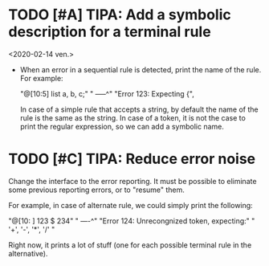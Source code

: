 * TODO [#A] TIPA: Add a symbolic description for a terminal rule
  <2020-02-14 ven.>

  - When an error in a sequential rule is detected, print the name of
    the rule. For example: 

    "@[10:5] list a, b, c;"
    "        -----^" 
    "Error 123: Expecting {", 

    In case of a simple rule that accepts a string, by default the
    name of the rule is the same as the string.  In case of a token,
    it is not the case to print the regular expression, so we can add
    a symbolic name.


* TODO [#C] TIPA: Reduce error noise

  Change the interface to the error reporting. It must be possible to
  eliminate some previous reporting errors, or to "resume" them. 

  For example, in case of alternate rule, we could simply print the
  following:

  "@[10: ] 123 $ 234" 
  "        ----^"
  "Error 124: Unrecongnized token, expecting:" 
  " '+', '-', '*', '/' " 

  Right now, it prints a lot of stuff (one for each possible terminal
  rule in the alternative).

